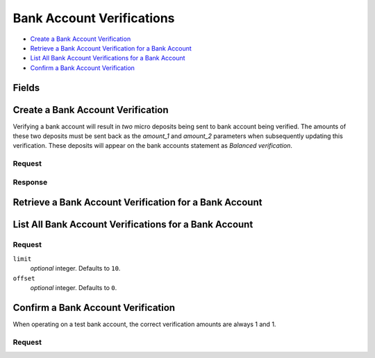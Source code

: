 Bank Account Verifications
==========================

- `Create a Bank Account Verification`_
- `Retrieve a Bank Account Verification for a Bank Account`_
- `List All Bank Account Verifications for a Bank Account`_
- `Confirm a Bank Account Verification`_

Fields
------

.. dcode:: view bank_account_authentication
    :exclude: _type _uris


Create a Bank Account Verification
----------------------------------

Verifying a bank account will result in *two* micro deposits being sent to bank
account being verified. The amounts of these two deposits must be sent back as
the `amount_1` and `amount_2` parameters when subsequently updating this
verification. These deposits will appear on the bank accounts statement as
`Balanced verification`.

.. dcode:: endpoint bank_account_authentications.create

Request
~~~~~~~

.. dcode:: form bank_account_authentications.create

Response
~~~~~~~~

.. dcode:: scenario bank_account_authentications.create
   :section-include: response.*


Retrieve a Bank Account Verification for a Bank Account
-------------------------------------------------------

.. dcode:: endpoint bank_account_authentications.show

.. dcode:: scenario bank_account_authentications.show
   :section-include: response.*


List All Bank Account Verifications for a Bank Account
------------------------------------------------------

.. dcode:: endpoint bank_account_authentications.index

Request
~~~~~~~

``limit``
    *optional* integer. Defaults to ``10``.

``offset``
    *optional* integer. Defaults to ``0``.

.. dcode:: scenario bank_account_authentications.index
   :section-include: response.*


Confirm a Bank Account Verification
-----------------------------------

When operating on a test bank account, the correct verification amounts are
always 1 and 1.

.. dcode:: endpoint bank_account_authentications.update

Request
~~~~~~~

.. dcode:: form bank_account_authentications.update

.. dcode:: scenario bank_account_authentications.update
   :section-include: response.*
